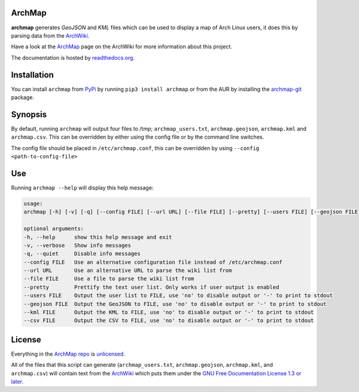 ArchMap
-------

.. image:: http://img.shields.io/travis/guyfawcus/ArchMap.svg
    :alt: build-status
    :target: https://travis-ci.org/guyfawcus/ArchMap

.. image:: http://img.shields.io/coveralls/guyfawcus/ArchMap.svg
    :alt: coverage
    :target: https://coveralls.io/r/guyfawcus/ArchMap

.. image:: https://img.shields.io/readthedocs/archmap.svg
    :alt: docs-status
    :target: https://readthedocs.org/builds/archmap/

.. image:: http://img.shields.io/badge/license-Unlicense-brightgreen.svg
    :alt: license
    :target: http://unlicense.org/

**archmap** generates *GeoJSON* and *KML* files which can be used to display a map of Arch Linux users,
it does this by parsing data from the `ArchWiki <https://wiki.archlinux.org/index.php/ArchMap/List>`_.

Have a look at the `ArchMap <https://wiki.archlinux.org/index.php/ArchMap>`_
page on the ArchWiki for more information about this project.

The documentation is hosted by `readthedocs.org <http://archmap.readthedocs.org>`_.


Installation
------------
You can install ``archmap`` from `PyPi <https://pypi.python.org/pypi?:action=display&name=archmap>`_
by running ``pip3 install archmap`` or from the AUR by installing the
`archmap-git <https://aur.archlinux.org/packages/archmap-git/>`_ package.


Synopsis
--------

By default, running ``archmap`` will output four files to /tmp;
``archmap_users.txt``, ``archmap.geojson``, ``archmap.kml`` and ``archmap.csv``.
This can be overridden by either using the config file or by the command line switches.

The config file should be placed in ``/etc/archmap.conf``, this can be overridden by using ``--config <path-to-config-file>``


Use
---

Running ``archmap --help`` will display this help message:

.. code-block:: none

  usage:
  archmap [-h] [-v] [-q] [--config FILE] [--url URL] [--file FILE] [--pretty] [--users FILE] [--geojson FILE] [--kml FILE] [--csv FILE]

  optional arguments:
  -h, --help      show this help message and exit
  -v, --verbose   Show info messages
  -q, --quiet     Disable info messages
  --config FILE   Use an alternative configuration file instead of /etc/archmap.conf
  --url URL       Use an alternative URL to parse the wiki list from
  --file FILE     Use a file to parse the wiki list from
  --pretty        Prettify the text user list. Only works if user output is enabled
  --users FILE    Output the user list to FILE, use 'no' to disable output or '-' to print to stdout
  --geojson FILE  Output the GeoJSON to FILE, use 'no' to disable output or '-' to print to stdout
  --kml FILE      Output the KML to FILE, use 'no' to disable output or '-' to print to stdout
  --csv FILE      Output the CSV to FILE, use 'no' to disable output or '-' to print to stdout


License
-------

Everything in the `ArchMap repo <https://github.com/guyfawcus/ArchMap>`_ is `unlicensed <http://unlicense.org/>`_.

All of the files that this script can generate (``archmap_users.txt``, ``archmap.geojson``, ``archmap.kml``, and ``archmap.csv``)
will contain text from the `ArchWiki <https://wiki.archlinux.org/index.php/ArchMap/List>`_
which puts them under the `GNU Free Documentation License 1.3 or later <http://www.gnu.org/copyleft/fdl.html>`_.
